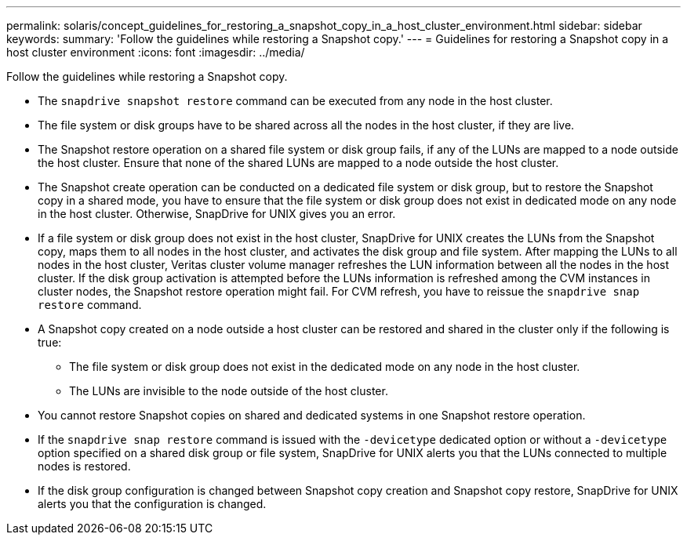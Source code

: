 ---
permalink: solaris/concept_guidelines_for_restoring_a_snapshot_copy_in_a_host_cluster_environment.html
sidebar: sidebar
keywords:
summary: 'Follow the guidelines while restoring a Snapshot copy.'
---
= Guidelines for restoring a Snapshot copy in a host cluster environment
:icons: font
:imagesdir: ../media/

[.lead]
Follow the guidelines while restoring a Snapshot copy.

* The `snapdrive snapshot restore` command can be executed from any node in the host cluster.
* The file system or disk groups have to be shared across all the nodes in the host cluster, if they are live.
* The Snapshot restore operation on a shared file system or disk group fails, if any of the LUNs are mapped to a node outside the host cluster. Ensure that none of the shared LUNs are mapped to a node outside the host cluster.
* The Snapshot create operation can be conducted on a dedicated file system or disk group, but to restore the Snapshot copy in a shared mode, you have to ensure that the file system or disk group does not exist in dedicated mode on any node in the host cluster. Otherwise, SnapDrive for UNIX gives you an error.
* If a file system or disk group does not exist in the host cluster, SnapDrive for UNIX creates the LUNs from the Snapshot copy, maps them to all nodes in the host cluster, and activates the disk group and file system. After mapping the LUNs to all nodes in the host cluster, Veritas cluster volume manager refreshes the LUN information between all the nodes in the host cluster. If the disk group activation is attempted before the LUNs information is refreshed among the CVM instances in cluster nodes, the Snapshot restore operation might fail. For CVM refresh, you have to reissue the `snapdrive snap restore` command.
* A Snapshot copy created on a node outside a host cluster can be restored and shared in the cluster only if the following is true:
 ** The file system or disk group does not exist in the dedicated mode on any node in the host cluster.
 ** The LUNs are invisible to the node outside of the host cluster.
* You cannot restore Snapshot copies on shared and dedicated systems in one Snapshot restore operation.
* If the `snapdrive snap restore` command is issued with the `-devicetype` dedicated option or without a `-devicetype` option specified on a shared disk group or file system, SnapDrive for UNIX alerts you that the LUNs connected to multiple nodes is restored.
* If the disk group configuration is changed between Snapshot copy creation and Snapshot copy restore, SnapDrive for UNIX alerts you that the configuration is changed.

